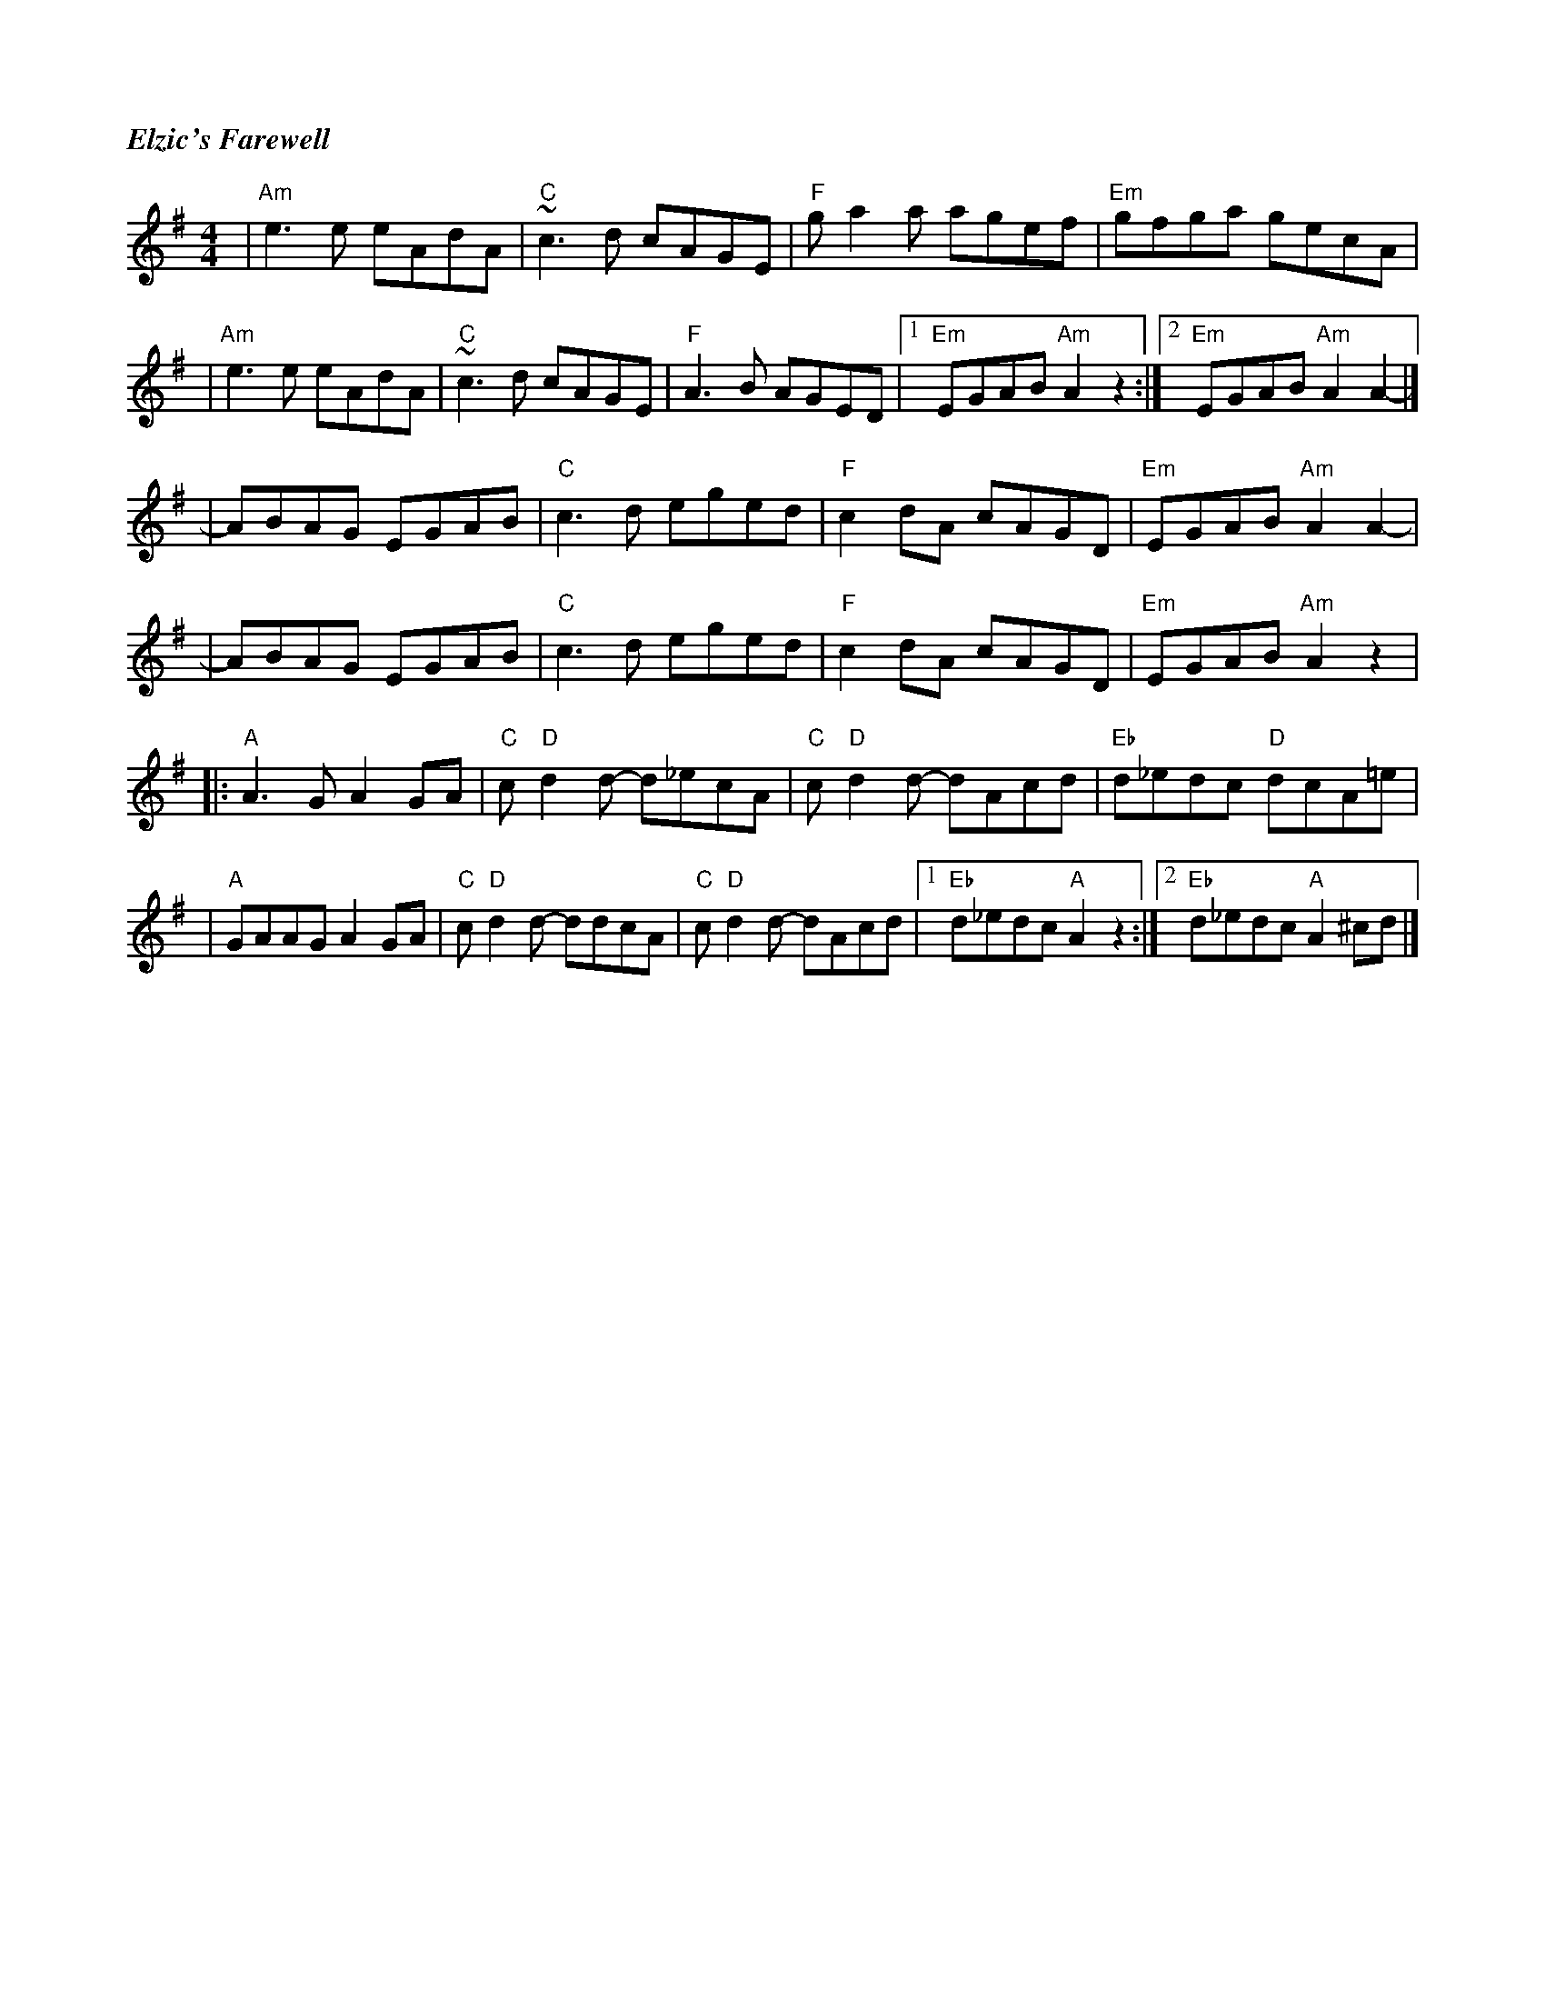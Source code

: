 %%titlefont Times-Bold-Italic 16
%%titleleft true
X: 1
T: Elzic's Farewell
R: reel
M: 4/4
L: 1/8
K: Ador
|"Am"e3e eAdA |"C"~c3d cAGE     |"F"ga2a agef    |"Em"gfga gecA      |
|"Am"e3e eAdA |"C"~c3d cAGE     |"F"A3B AGED     |1"Em"EGAB "Am"A2z2:|2"Em"EGAB "Am"A2A2-  |]
|ABAG EGAB    |"C"c3d eged      |"F"c2dA cAGD    |"Em"EGAB "Am"A2A2- |
|ABAG EGAB    |"C"c3d eged      |"F"c2dA cAGD    |"Em"EGAB "Am"A2z2  |
|:"A"A3G A2GA |"C"c"D"d2d- d_ecA|"C"c"D"d2d- dAcd|"Eb"d_edc "D"dcA=e |
|"A"GAAG A2GA |"C"c"D"d2d- ddcA |"C"c"D"d2d- dAcd|1"Eb"d_edc "A"A2z2:|2 "Eb"d_edc "A"A2 ^cd|]
